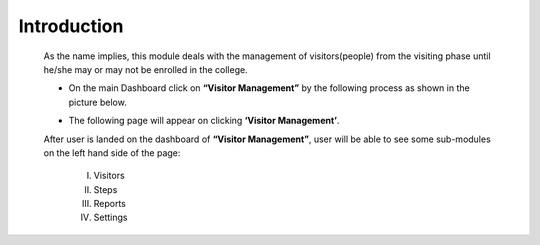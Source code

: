 Introduction
==================

    As the name implies, this module deals with the management of visitors(people) from the visiting phase until he/she may or may not be enrolled in the college.

    * On the main Dashboard click on **“Visitor Management”** by the following process as shown in the picture below.

    .. image:: ./../../images/visitormgmt/image70.png

    * The following page will appear on clicking **‘Visitor Management’**.

    .. image:: ./../../images/visitormgmt/image72.png

    After user is landed on the dashboard of **“Visitor Management”**, user will be able to see some sub-modules on the left hand side of the page:

        I. Visitors
        II. Steps
        III. Reports
        IV. Settings

    .. image:: ./../../images/visitormgmt/image71.png